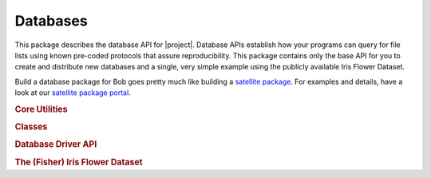 .. vim: set fileencoding=utf-8 :
.. Andre Anjos <andre.anjos@idiap.ch>
.. Thu Jun 23 11:55:24 2011 +0200
.. 
.. Copyright (C) 2011-2013 Idiap Research Institute, Martigny, Switzerland

.. Index file for the bob databases

===========
 Databases
===========

This package describes the database API for |project|. Database APIs establish
how your programs can query for file lists using known pre-coded protocols that
assure reproducibility. This package contains only the base API for you to
create and distribute new databases and a single, very simple example using the
publicly available Iris Flower Dataset.

Build a database package for Bob goes pretty much like building a `satellite
package <https://github.com/idiap/bob/wiki/Satellite-Packages>`_. For examples
and details, have a look at our `satellite package portal
<https://github.com/idiap/bob/wiki/Satellite-Packages>`_.

.. module:: bob.db.utils
   
.. rubric:: Core Utilities

.. autosummary::

   apsw_is_available
   connection_string
   create_engine_try_nolock
   makedirs_safe
   session
   session_try_nolock
   session_try_readonly

.. rubric:: Classes

.. autosummary::
   :toctree: generated/

   SQLiteConnector
   null

.. module:: bob.db.driver
   
.. rubric:: Database Driver API

.. autosummary::
   :toctree: generated/

   Interface
   dbshell
   dbshell_command
   files_command
   makedirs_safe
   print_files
   version
   version_command

.. module:: bob.db.iris
   
.. rubric:: The (Fisher) Iris Flower Dataset

.. autosummary::
   :toctree: generated/
   
   data
